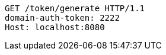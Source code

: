 [source,http,options="nowrap"]
----
GET /token/generate HTTP/1.1
domain-auth-token: 2222
Host: localhost:8080

----